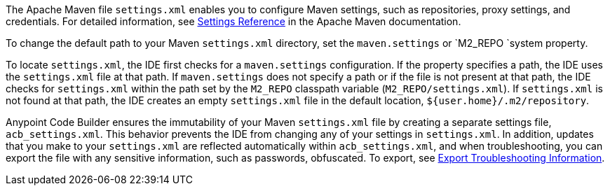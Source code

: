 //
// tag::maven-settings-custom[]

The Apache Maven file `settings.xml` enables you to configure Maven settings, such as repositories, proxy settings, and credentials. For detailed information, see https://maven.apache.org/settings.html[Settings Reference^] in the Apache Maven documentation.

To change the default path to your Maven `settings.xml` directory, set the `maven.settings` or `M2_REPO `system property.

To locate `settings.xml`, the IDE first checks for a `maven.settings` configuration. If the property specifies a path, the IDE uses the `settings.xml` file at that path. If `maven.settings` does not specify a path or if the file is not present at that path, the IDE checks for `settings.xml` within the path set by the `M2_REPO` classpath variable (`M2_REPO/settings.xml`). If `settings.xml` is not found at that path, the IDE creates an empty `settings.xml` file in the default location, `${user.home}/.m2/repository`. 

// end::maven-settings-custom[]
//

//
// tag::maven-acb-settings-file[]

Anypoint Code Builder ensures the immutability of your Maven `settings.xml` file by creating a separate settings file, `acb_settings.xml`. This behavior prevents the IDE from changing any of your settings in `settings.xml`. In addition, updates that you make to your `settings.xml` are reflected automatically within `acb_settings.xml`, and when troubleshooting, you can export the file with any sensitive information, such as passwords, obfuscated. To export, see xref:anypoint-code-builder::troubleshooting.adoc#export-troubleshooting-info[Export Troubleshooting Information].

// end::maven-acb-settings-file[]
//

